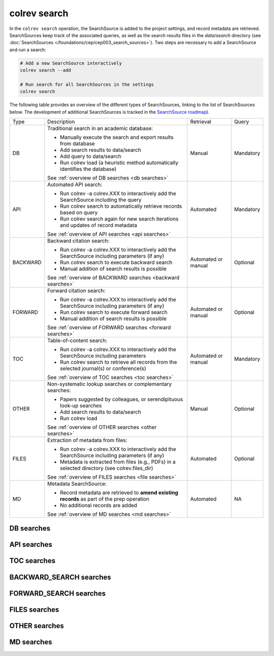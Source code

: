 colrev search
==================================

.. |EXPERIMENTAL| image:: https://img.shields.io/badge/status-experimental-blue
   :height: 12pt
   :target: https://colrev.readthedocs.io/en/latest/dev_docs/dev_status.html
.. |MATURING| image:: https://img.shields.io/badge/status-maturing-yellowgreen
   :height: 12pt
   :target: https://colrev.readthedocs.io/en/latest/dev_docs/dev_status.html
.. |STABLE| image:: https://img.shields.io/badge/status-stable-brightgreen
   :height: 12pt
   :target: https://colrev.readthedocs.io/en/latest/dev_docs/dev_status.html

In the ``colrev search`` operation, the SearchSource is added to the project settings, and record metadata are retrieved.
SearchSources keep track of the associated queries, as well as the search results files in the `data/search` directory (see :doc:`SearchSources </foundations/cep/cep003_search_sources>`).
Two steps are necessary to add a SearchSource and run a search:

.. code-block:: bash

    # Add a new SearchSource interactively
    colrev search --add

    # Run search for all SearchSources in the settings
    colrev search

..
    For search result files, `heuristics <https://colrev.readthedocs.io/en/latest/foundations/packages.html#colrev.package_manager.interfaces.SearchSourceInterface.heuristic>`_ are used to identify the SearchSource (e.g., GoogleScholar or Web of Science) and users are asked to provide the corresponding search parameters, which are stored in the ``settings.json``.

The following table provides an overview of the different types of SearchSources, linking to the list of SearchSources below.
The development of additional SearchSources is tracked in the `SearchSource roadmap <https://github.com/CoLRev-Environment/colrev/issues/106>`_).

..
    https://www.tablesgenerator.com/text_tables#

+----------+--------------------------------------------------------------------------------------------------------+---------------------+-----------+
| Type     | Description                                                                                            | Retrieval           | Query     |
+----------+--------------------------------------------------------------------------------------------------------+---------------------+-----------+
| DB       | Traditional search in an academic database:                                                            | Manual              | Mandatory |
|          |                                                                                                        |                     |           |
|          | - Manually execute the search and export results from database                                         |                     |           |
|          | - Add search results to data/search                                                                    |                     |           |
|          | - Add query to data/search                                                                             |                     |           |
|          | - Run colrev load (a heuristic method automatically identifies the database)                           |                     |           |
|          |                                                                                                        |                     |           |
|          | See :ref:`overview of DB searches <db searches>`                                                       |                     |           |
+----------+--------------------------------------------------------------------------------------------------------+---------------------+-----------+
| API      | Automated API search:                                                                                  | Automated           | Mandatory |
|          |                                                                                                        |                     |           |
|          | - Run colrev -a colrev.XXX to interactively add the SearchSource including the query                   |                     |           |
|          | - Run colrev search to automatically retrieve records based on query                                   |                     |           |
|          | - Run colrev search again for new search iterations and updates of record metadata                     |                     |           |
|          |                                                                                                        |                     |           |
|          | See :ref:`overview of API searches <api searches>`                                                     |                     |           |
+----------+--------------------------------------------------------------------------------------------------------+---------------------+-----------+
| BACKWARD | Backward citation search:                                                                              | Automated or manual | Optional  |
|          |                                                                                                        |                     |           |
|          | - Run colrev -a colrev.XXX to interactively add the SearchSource including parameters (if any)         |                     |           |
|          | - Run colrev search to execute backward search                                                         |                     |           |
|          | - Manual addition of search results is possible                                                        |                     |           |
|          |                                                                                                        |                     |           |
|          | See :ref:`overview of BACKWARD searches <backward searches>`                                           |                     |           |
+----------+--------------------------------------------------------------------------------------------------------+---------------------+-----------+
| FORWARD  | Forward citation search:                                                                               | Automated or manual | Optional  |
|          |                                                                                                        |                     |           |
|          | - Run colrev -a colrev.XXX to interactively add the SearchSource including parameters (if any)         |                     |           |
|          | - Run colrev search to execute forward search                                                          |                     |           |
|          | - Manual addition of search results is possible                                                        |                     |           |
|          |                                                                                                        |                     |           |
|          | See :ref:`overview of FORWARD searches <forward searches>`                                             |                     |           |
+----------+--------------------------------------------------------------------------------------------------------+---------------------+-----------+
| TOC      | Table-of-content search:                                                                               | Automated or manual | Mandatory |
|          |                                                                                                        |                     |           |
|          | - Run colrev -a colrev.XXX to interactively add the SearchSource including parameters                  |                     |           |
|          | - Run colrev search to retrieve all records from the selected journal(s) or conference(s)              |                     |           |
|          |                                                                                                        |                     |           |
|          | See :ref:`overview of TOC searches <toc searches>`                                                     |                     |           |
+----------+--------------------------------------------------------------------------------------------------------+---------------------+-----------+
| OTHER    | Non-systematic lookup searches or complementary searches:                                              | Manual              | Optional  |
|          |                                                                                                        |                     |           |
|          | - Papers suggested by colleagues, or serendipituous look-up searches                                   |                     |           |
|          | - Add search results to data/search                                                                    |                     |           |
|          | - Run colrev load                                                                                      |                     |           |
|          |                                                                                                        |                     |           |
|          | See :ref:`overview of OTHER searches <other searches>`                                                 |                     |           |
+----------+--------------------------------------------------------------------------------------------------------+---------------------+-----------+
| FILES    | Extraction of metadata from files:                                                                     | Automated           | Optional  |
|          |                                                                                                        |                     |           |
|          | - Run colrev -a colrev.XXX to interactively add the SearchSource including parameters (if any)         |                     |           |
|          | - Metadata is extracted from files (e.g., PDFs) in a selected directory (see colrev.files_dir)         |                     |           |
|          |                                                                                                        |                     |           |
|          | See :ref:`overview of FILES searches <file searches>`                                                  |                     |           |
+----------+--------------------------------------------------------------------------------------------------------+---------------------+-----------+
| MD       | Metadata SearchSource:                                                                                 | Automated           | NA        |
|          |                                                                                                        |                     |           |
|          | - Record metadata are retrieved to **amend existing records** as part of the prep operation            |                     |           |
|          | - No additional records are added                                                                      |                     |           |
|          |                                                                                                        |                     |           |
|          | See :ref:`overview of MD searches <md searches>`                                                       |                     |           |
+----------+--------------------------------------------------------------------------------------------------------+---------------------+-----------+

..
    TODO :

    - mention how to add papers suggested by colleagues (as recommended by methodologists)
    - Illustrate the different options: API (Crossref, Pubmed, ...), reference files (bibtex, enl, ris, ...), spreadsheets (xlsx, csv, ...), papers (PDFs), lists of references (md file or PDF reference sections), local-index, other colrev projects
    - types of sources should correspond to SearchSourceType
    - Per default, API-based searches only retrieve/add the most recent records. A full search and update of all records can be started with the --rerun flag.
    - add an illustration of sources (how they enable active flows)

..
    Examples:

    .. code-block:: bash

        colrev search -a colrev.crossref -p "https://search.crossref.org/?q=+microsourcing&from_ui=yes"
        colrev search -a colrev.dblp -p "https://dblp.org/search?q=microsourcing"
        colrev search -a colrev.ais_library -p "https://aisel.aisnet.org/do/search/?q=microsourcing&start=0&context=509156&facet="
        colrev search -a colrev.pdf_backward_search
        colrev search -a colrev.open_citations_forward_search
        colrev search -a colrev.local_index -p "title LIKE '%dark side%'"
        colrev search -a colrev.colrev_project -p "url=https://github.com/CoLRev-Environment/example"
        colrev search -a colrev.unknown_source -p /home/user/references.bib

    Examples:
    .. colrev search -a colrev.crossref:jissn=19417225

    colrev search -a '{"endpoint": "colrev.dblp","search_parameters": {"scope": {"venue_key": "journals/dss", "journal_abbreviation": "Decis. Support Syst."}}}'

    colrev search -a '{"endpoint": "colrev.colrev_project","search_parameters": {"url": "/home/projects/review9"}}'

    colrev search -a '{"endpoint": "colrev.colrev_project","search_parameters": {"url": "/home/projects/review9"}}'

    colrev search -a '{"endpoint": "colrev.files_dir","search_parameters": {"scope": {"path": "/home/journals/PLOS"}, "sub_dir_pattern": "volume_number", "journal": "PLOS One"}}'

.. _db searches:

DB searches
--------------------

.. datatemplate:json:: ../search_source_types.json

    {{ make_list_table_from_mappings(
        [("SearchSource packages", "short_description"), ("Identifier", "package_endpoint_identifier"), ("Status", "status")],
        data['DB'],
        title='',
        columns=[55,25,20]
        ) }}

.. _api searches:

API searches
--------------------

.. datatemplate:json:: ../search_source_types.json

    {{ make_list_table_from_mappings(
        [("SearchSource packages", "short_description"), ("Identifier", "package_endpoint_identifier"), ("Status", "status")],
        data['API'],
        title='',
        columns=[55,25,20]
        ) }}

.. _toc searches:

TOC searches
--------------------

.. datatemplate:json:: ../search_source_types.json

    {{ make_list_table_from_mappings(
        [("SearchSource packages", "short_description"), ("Identifier", "package_endpoint_identifier"), ("Status", "status")],
        data['TOC'],
        title='',
        columns=[55,25,20]
        ) }}

.. _backward searches:

BACKWARD_SEARCH searches
----------------------------------------

.. datatemplate:json:: ../search_source_types.json

    {{ make_list_table_from_mappings(
        [("SearchSource packages", "short_description"), ("Identifier", "package_endpoint_identifier"), ("Status", "status")],
        data['BACKWARD_SEARCH'],
        title='',
        columns=[55,25,20]
        ) }}

.. _forward searches:

FORWARD_SEARCH searches
----------------------------------------

.. datatemplate:json:: ../search_source_types.json

    {{ make_list_table_from_mappings(
        [("SearchSource packages", "short_description"), ("Identifier", "package_endpoint_identifier"), ("Status", "status")],
        data['FORWARD_SEARCH'],
        title='',
        columns=[55,25,20]
        ) }}

.. _file searches:

FILES searches
-------------------

.. datatemplate:json:: ../search_source_types.json

    {{ make_list_table_from_mappings(
        [("SearchSource packages", "short_description"), ("Identifier", "package_endpoint_identifier"), ("Status", "status")],
        data['FILES'],
        title='',
        columns=[55,25,20]
        ) }}


.. _other searches:

OTHER searches
--------------------

.. datatemplate:json:: ../search_source_types.json

    {{ make_list_table_from_mappings(
        [("SearchSource packages", "short_description"), ("Identifier", "package_endpoint_identifier"), ("Status", "status")],
        data['OTHER'],
        title='',
        columns=[55,25,20]
        ) }}


.. _md searches:

MD searches
--------------------

.. datatemplate:json:: ../search_source_types.json

    {{ make_list_table_from_mappings(
        [("SearchSource packages", "short_description"), ("Identifier", "package_endpoint_identifier"), ("Status", "status")],
        data['MD'],
        title='',
        columns=[55,25,20]
        ) }}
